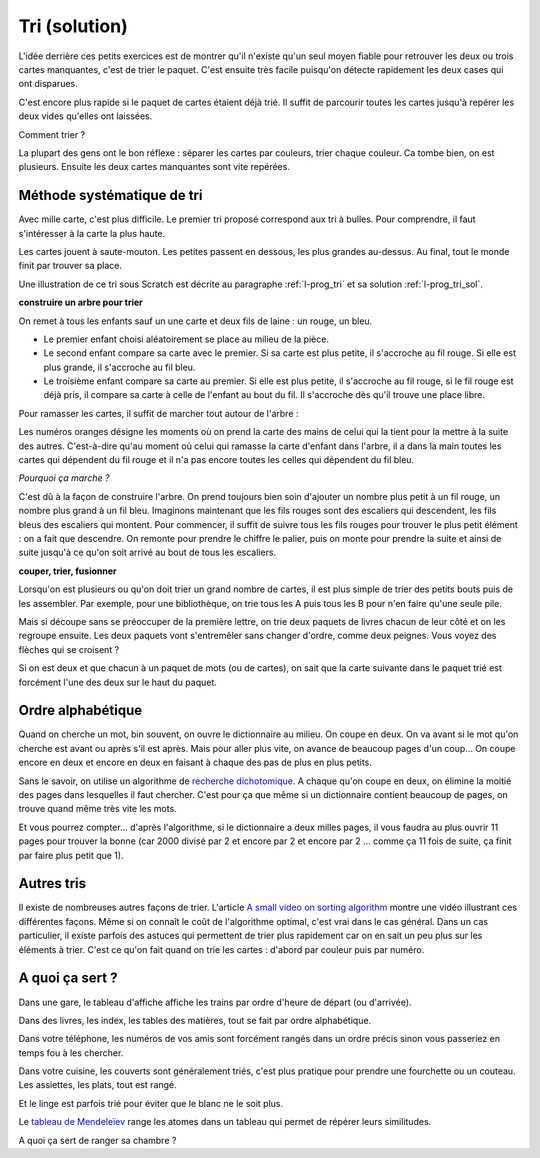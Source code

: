 

.. index:: solution, algorithme, tri, Dunkerque 2015-03-25

.. _l-algo_tri_sol:

Tri (solution)
==============


L'idée derrière ces petits exercices est de montrer qu'il n'existe qu'un seul moyen
fiable pour retrouver les deux ou trois cartes manquantes, c'est de trier
le paquet. C'est ensuite très facile puisqu'on détecte rapidement
les deux cases qui ont disparues.

C'est encore plus rapide si le paquet de cartes étaient déjà trié. 
Il suffit de parcourir toutes les cartes jusqu'à repérer les deux vides
qu'elles ont laissées.

Comment trier ?

La plupart des gens ont le bon réflexe : séparer les cartes par couleurs,
trier chaque couleur. Ca tombe bien, on est plusieurs. Ensuite les deux cartes manquantes
sont vite repérées.



Méthode systématique de tri
---------------------------

.. _s-tri_bulle_sole:

Avec mille carte, c'est plus difficile. Le premier tri proposé correspond aux tri à bulles.
Pour comprendre, il faut s'intéresser à la carte la plus haute.

.. image:: tri1.png

Les cartes jouent à saute-mouton. Les petites passent en dessous, les plus grandes au-dessus.
Au final, tout le monde finit par trouver sa place.

Une illustration de ce tri sous Scratch est 
décrite au paragraphe :ref:`l-prog_tri`
et sa solution :ref:`l-prog_tri_sol`.



**construire un arbre pour trier**

On remet à tous les enfants sauf un  une carte et deux fils de laine : un rouge, un bleu.

* Le premier enfant choisi aléatoirement se place au milieu de la pièce.
* Le second enfant compare sa carte avec le premier. Si sa carte est
  plus petite, il s'accroche au fil rouge. Si elle est plus grande, il
  s'accroche au fil bleu.
* Le troisième enfant compare sa carte au premier. Si elle est plus petite,
  il s'accroche au fil rouge, si le fil rouge est déjà pris, il compare sa carte
  à celle de l'enfant au bout du fil. Il s'accroche dès qu'il trouve une place libre.

.. image:: tri2.png

Pour ramasser les cartes, il suffit de marcher tout autour de l'arbre :

.. image:: tri2t.png

Les numéros oranges désigne les moments où on prend la carte des mains
de celui qui la tient
pour la mettre à la suite des autres.
C'est-à-dire qu'au moment où celui qui ramasse la carte d'enfant dans l'arbre, 
il a dans la main toutes les cartes qui dépendent du fil rouge et il n'a pas encore
toutes les celles qui dépendent du fil bleu.

*Pourquoi ça marche ?*

C'est dû à la façon de construire l'arbre. On prend toujours bien soin d'ajouter un nombre
plus petit à un fil rouge, un nombre plus grand à un fil bleu. 
Imaginons maintenant que les fils rouges sont des escaliers qui descendent,
les fils bleus des escaliers qui montent.
Pour commencer, 
il suffit de suivre tous les fils rouges pour trouver le plus petit élément : on a fait que descendre.
On remonte pour prendre le chiffre le palier, puis on monte pour prendre la suite et ainsi
de suite jusqu'à ce qu'on soit arrivé au bout de tous les escaliers.

.. image:: tri3d.jpg
    :width: 300 px







**couper, trier, fusionner**

Lorsqu'on est plusieurs ou qu'on doit trier un grand nombre de cartes,
il est plus simple de trier des petits bouts puis de les assembler.
Par exemple, pour une bibliothèque, on trie tous les A puis tous les B
pour n'en faire qu'une seule pile.

Mais si découpe sans se préoccuper de la première lettre, on trie deux
paquets de livres chacun de leur côté et on les regroupe ensuite. 
Les deux paquets vont s'entremêler sans changer d'ordre, comme deux peignes.
Vous voyez des flèches qui se croisent ?

.. image:: tri_fusion1.png


Si on est deux et que chacun à un paquet de mots (ou de cartes),
on sait que la carte suivante dans le paquet trié 
est forcément l'une des deux sur le haut du paquet.




Ordre alphabétique
------------------

Quand on cherche un mot, bin souvent, on ouvre le dictionnaire au milieu. On coupe en deux.
On va avant si le mot qu'on cherche est avant ou après s'il est après. Mais pour aller
plus vite, on avance de beaucoup pages d'un coup... On coupe encore en deux et encore en deux
en faisant à chaque des pas de plus en plus petits.


.. image:: tri_al.png

Sans le savoir, on utilise un algorithme de `recherche dichotomique <http://fr.wikipedia.org/wiki/Dichotomie>`_.
A chaque qu'on coupe en deux, on élimine la moitié des pages dans lesquelles il faut chercher.
C'est pour ça que même si un dictionnaire contient beaucoup de pages,
on trouve quand même très vite les mots.

Et vous pourrez compter... d'après l'algorithme, si le dictionnaire a deux milles pages, il vous 
faudra au plus ouvrir 11 pages pour trouver la bonne (car 2000 divisé par 2 et encore par 2
et encore par 2 ... comme ça 11 fois de suite, ça finit par faire plus petit que 1).

Autres tris
-----------

Il existe de nombreuses autres façons de trier. L'article
`A small video on sorting algorithm <http://www.xavierdupre.fr/blog/2014-04-04_nojs.html>`_
montre une vidéo illustrant ces différentes façons. Même si on connaît le coût de l'algorithme
optimal, c'est vrai dans le cas général. Dans un cas particulier, il existe parfois
des astuces qui permettent de trier plus rapidement car on en sait un peu plus sur les 
éléments à trier. C'est ce qu'on fait quand on trie les cartes : d'abord par couleur puis par numéro.



A quoi ça sert ?
----------------


Dans une gare, le tableau d'affiche affiche les trains par ordre d'heure de départ (ou d'arrivée).

Dans des livres, les index, les tables des matières, tout se fait par ordre alphabétique.

Dans votre téléphone, les numéros de vos amis sont forcément rangés dans un ordre précis
sinon vous passeriez en temps fou à les chercher.

Dans votre cuisine, les couverts sont généralement triés, c'est plus pratique pour 
prendre une fourchette ou un couteau. Les assiettes, les plats, tout est rangé.

Et le linge est parfois trié pour éviter que le blanc ne le soit plus.

Le `tableau de Mendeleïev <http://fr.wikipedia.org/wiki/Dmitri_Mendele%C3%AFev>`_ range les atomes
dans un tableau qui permet de répérer leurs similitudes.

A quoi ça sert de ranger sa chambre ?

